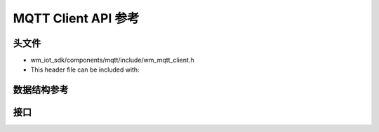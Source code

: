 MQTT Client API 参考
=====================

头文件
-----------

- wm_iot_sdk/components/mqtt/include/wm_mqtt_client.h
- This header file can be included with:

.. code-block:: c
   :emphasize-lines: 1

   #include "wm_mqtt_client.h"

数据结构参考
------------------
.. doxygengroup:: WM_MQTT_CLIENT_DEFs
    :project: wm-iot-sdk-apis
    :content-only:

接口
------------------
.. doxygengroup:: WM_MQTT_CLIENT_APIs
    :project: wm-iot-sdk-apis
    :content-only:
